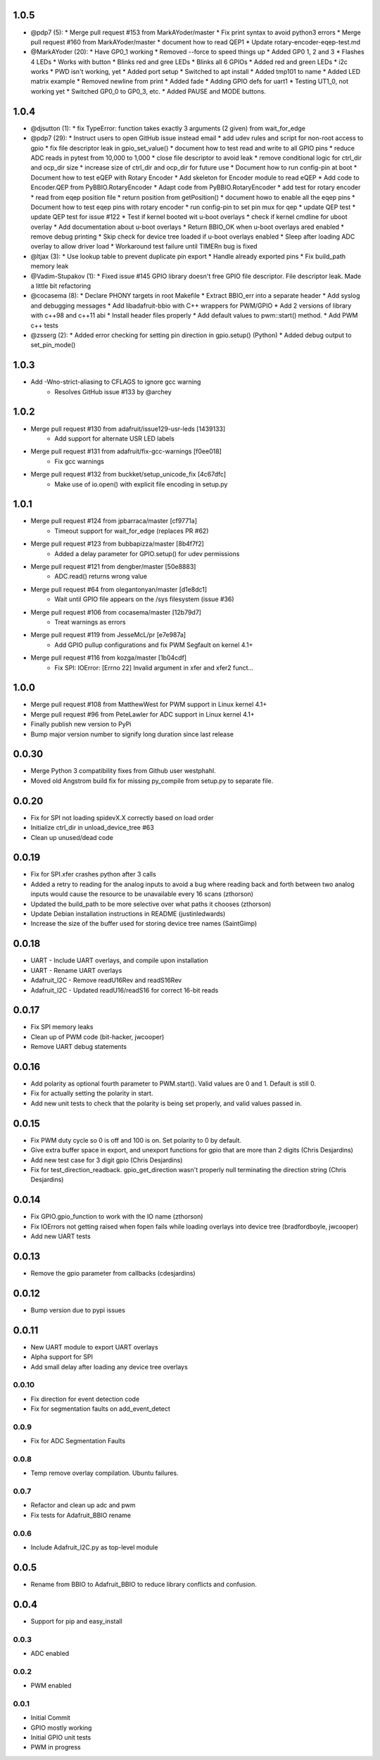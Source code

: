 1.0.5
----
* @pdp7 (5):
  * Merge pull request #153 from MarkAYoder/master
  * Fix print syntax to avoid python3 errors
  * Merge pull request #160 from MarkAYoder/master
  * document how to read QEP1
  * Update rotary-encoder-eqep-test.md

* @MarkAYoder (20):
  * Have GP0_1 working
  * Removed --force to speed things up
  * Added GP0 1, 2 and 3
  * Flashes 4 LEDs
  * Works with button
  * Blinks red and gree LEDs
  * Blinks all 6 GPIOs
  * Added red and green LEDs
  * i2c works
  * PWD isn't working, yet
  * Added port setup
  * Switched to apt install
  * Added tmp101 to name
  * Added LED matrix example
  * Removed newline from print
  * Added fade
  * Adding GPIO defs for uart1
  * Testing UT1_0, not working yet
  * Switched GP0_0 to GP0_3, etc.
  * Added PAUSE and MODE buttons.

1.0.4
----
* @djsutton (1):
  * fix TypeError: function takes exactly 3 arguments (2 given) from wait_for_edge

* @pdp7 (29):
  * Instruct users to open GitHub issue instead email
  * add udev rules and script for non-root access to gpio
  * fix file descriptor leak in gpio_set_value()
  * document how to test read and write to all GPIO pins
  * reduce ADC reads in pytest from 10,000 to 1,000
  * close file descriptor to avoid leak
  * remove conditional logic for ctrl_dir and ocp_dir size
  * increase size of ctrl_dir and ocp_dir for future use
  * Document how to run config-pin at boot
  * Document how to test eQEP with Rotary Encoder
  * Add skeleton for Encoder module to read eQEP
  * Add code to Encoder.QEP from PyBBIO.RotaryEncoder
  * Adapt code from PyBBIO.RotaryEncoder
  * add test for rotary encoder
  * read from eqep position file
  * return position from getPosition()
  * document howo to enable all the eqep pins
  * Document how to test eqep pins with rotary encoder
  * run config-pin to set pin mux for qep
  * update QEP test
  * update QEP test for issue #122
  * Test if kernel booted wit u-boot overlays
  * check if kernel cmdline for uboot overlay
  * Add documentation about u-boot overlays
  * Return BBIO_OK when u-boot overlays ared enabled
  * remove debug printing
  * Skip check for device tree loaded if u-boot overlays enabled
  * Sleep after loading ADC overlay to allow driver load
  * Workaround test failure until TIMERn bug is fixed

* @ltjax (3):
  * Use lookup table to prevent duplicate pin export
  * Handle already exported pins
  * Fix build_path memory leak

* @Vadim-Stupakov (1):
  * Fixed issue #145 GPIO library doesn't free GPIO file descriptor. File descriptor leak.     Made a little bit refactoring

* @cocasema (8):
  * Declare PHONY targets in root Makefile
  * Extract BBIO_err into a separate header
  * Add syslog and debugging messages
  * Add libadafruit-bbio with C++ wrappers for PWM/GPIO
  * Add 2 versions of library with c++98 and c++11 abi
  * Install header files properly
  * Add default values to pwm::start() method.
  * Add PWM c++ tests

* @zsserg (2):
  * Added error checking for setting pin direction in gpio.setup() (Python)
  * Added debug output to set_pin_mode()

1.0.3
----
* Add -Wno-strict-aliasing to CFLAGS to ignore gcc warning
   * Resolves GitHub issue #133 by @archey

1.0.2
----
* Merge pull request #130 from adafruit/issue129-usr-leds [1439133]
   * Add support for alternate USR LED labels
* Merge pull request #131 from adafruit/fix-gcc-warnings [f0ee018]
   * Fix gcc warnings
* Merge pull request #132 from buckket/setup_unicode_fix [4c67dfc]
   * Make use of io.open() with explicit file encoding in setup.py


1.0.1
----
* Merge pull request #124 from jpbarraca/master [cf9771a]
   * Timeout support for wait_for_edge (replaces PR #62)
* Merge pull request #123 from bubbapizza/master [8b4f7f2]
   * Added a delay parameter for GPIO.setup() for udev permissions
* Merge pull request #121 from dengber/master [50e8883]
   * ADC.read() returns wrong value
* Merge pull request #64 from olegantonyan/master [d1e8dc1]
   * Wait until GPIO file appears on the /sys filesystem (issue #36)
* Merge pull request #106 from cocasema/master [12b79d7]
   * Treat warnings as errors
* Merge pull request #119 from JesseMcL/pr [e7e987a]
   * Add GPIO pullup configurations and fix PWM Segfault on kernel 4.1+
* Merge pull request #116 from kozga/master [1b04cdf]
   * Fix SPI: IOError: [Errno 22] Invalid argument in xfer and xfer2 funct…

1.0.0
----
* Merge pull request #108 from MatthewWest for PWM support in Linux kernel 4.1+
* Merge pull request #96 from  PeteLawler for ADC support in Linux kernel 4.1+
* Finally publish new version to PyPi 
* Bump major version number to signify long duration since last release

0.0.30
-----
* Merge Python 3 compatibility fixes from Github user westphahl.
* Moved old Angstrom build fix for missing py_compile from setup.py to separate file.

0.0.20
----
* Fix for SPI not loading spidevX.X correctly based on load order
* Initialize ctrl_dir in unload_device_tree #63
* Clean up unused/dead code

0.0.19
----
* Fix for SPI.xfer crashes python after 3 calls
* Added a retry to reading for the analog inputs to avoid a bug where reading back and forth between two analog inputs would cause the resource to be unavailable every 16 scans (zthorson)
* Updated the build_path to be more selective over what paths it chooses (zthorson)
* Update Debian installation instructions in README (justinledwards)
* Increase the size of the buffer used for storing device tree names (SaintGimp)

0.0.18
----
* UART - Include UART overlays, and compile upon installation
* UART - Rename UART overlays
* Adafruit_I2C - Remove readU16Rev and readS16Rev
* Adafruit_I2C - Updated readU16/readS16 for correct 16-bit reads

0.0.17
----
* Fix SPI memory leaks
* Clean up of PWM code (bit-hacker, jwcooper)
* Remove UART debug statements

0.0.16
----
* Add polarity as optional fourth parameter to PWM.start().  Valid values are 0 and 1.  Default is still 0.
* Fix for actually setting the polarity in start.
* Add new unit tests to check that the polarity is being set properly, and valid values passed in.

0.0.15
----
* Fix PWM duty cycle so 0 is off and 100 is on.  Set polarity to 0 by default.
* Give extra buffer space in export, and unexport functions for gpio that are more than 2 digits (Chris Desjardins)
* Add new test case for 3 digit gpio (Chris Desjardins)
* Fix for test_direction_readback. gpio_get_direction wasn't properly null terminating the direction string (Chris Desjardins)

0.0.14
----
* Fix GPIO.gpio_function to work with the IO name (zthorson)
* Fix IOErrors not getting raised when fopen fails while loading overlays into device tree (bradfordboyle, jwcooper)
* Add new UART tests

0.0.13
----
* Remove the gpio parameter from callbacks (cdesjardins)

0.0.12
----
* Bump version due to pypi issues

0.0.11
----
* New UART module to export UART overlays
* Alpha support for SPI
* Add small delay after loading any device tree overlays

0.0.10
____
* Fix direction for event detection code
* Fix for segmentation faults on add_event_detect

0.0.9
____
* Fix for ADC Segmentation Faults

0.0.8
____
* Temp remove overlay compilation.  Ubuntu failures.

0.0.7
____
* Refactor and clean up adc and pwm
* Fix tests for Adafruit_BBIO rename

0.0.6
____
* Include Adafruit_I2C.py as top-level module

0.0.5
----
* Rename from BBIO to Adafruit_BBIO to reduce library conflicts and confusion.

0.0.4
----
* Support for pip and easy_install

0.0.3
____
* ADC enabled

0.0.2
____
* PWM enabled

0.0.1
____
* Initial Commit
* GPIO mostly working
* Initial GPIO unit tests
* PWM in progress
